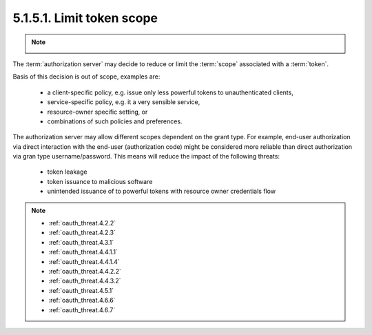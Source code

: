 5.1.5.1.  Limit token scope
~~~~~~~~~~~~~~~~~~~~~~~~~~~~~~~~~~~~~~~~~~~~~

.. note::

    .. image:: oauth_threat/5.1.5.1.png
        :width: 600px


The :term:`authorization server` may decide to reduce or limit 
the :term:`scope` associated with a :term:`token`.  

Basis of this decision is out of scope, examples are:

    -   a client-specific policy, 
        e.g. issue only less powerful tokens to unauthenticated clients,

    -   service-specific policy, 
        e.g. it a very sensible service,

    -   resource-owner specific setting, or

    -   combinations of such policies and preferences.

The authorization server may allow different scopes dependent on the grant type.  
For example, 
end-user authorization via direct interaction with the end-user (authorization code) might be considered 
more reliable than direct authorization via gran type username/password.  
This means will reduce the impact of the following threats:

    -   token leakage

    -   token issuance to malicious software

    -   unintended issuance of to powerful tokens with resource owner credentials flow

.. note::

    - :ref:`oauth_threat.4.2.2`
    - :ref:`oauth_threat.4.2.3`
    - :ref:`oauth_threat.4.3.1`
    - :ref:`oauth_threat.4.4.1.1`
    - :ref:`oauth_threat.4.4.1.4`
    - :ref:`oauth_threat.4.4.2.2`
    - :ref:`oauth_threat.4.4.3.2`
    - :ref:`oauth_threat.4.5.1`
    - :ref:`oauth_threat.4.6.6`
    - :ref:`oauth_threat.4.6.7`
